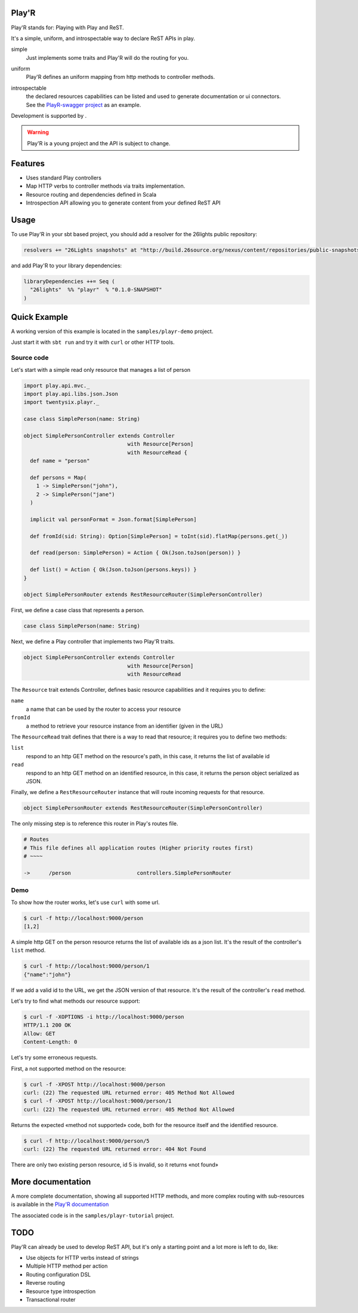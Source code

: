 ======
Play'R
======

Play'R stands for: Playing with Play and ReST.

It's a simple, uniform, and introspectable way to declare ReST APIs in play.

simple
  Just implements some traits and Play'R will do the routing for you.

uniform
  Play'R defines an uniform mapping from http methods to controller methods.

introspectable
  | the declared resources capabilities can be listed and used to generate documentation or ui connectors.
  | See the `PlayR-swagger project <https://github.com/26lights/PlayR-swagger>`_ as an example.


.. |26lights| image:: src/sphinx/26lights.png
    :width: 64px
    :align: middle
    :target: http://www.26lights.com

Development is supported by |26lights|.

.. warning::
  
  Play'R is a young project and the API is subject to change.



========
Features
========

- Uses standard Play controllers
- Map HTTP verbs to controller methods via traits implementation.
- Resource routing and dependencies defined in Scala
- Introspection API allowing you to generate content from your defined ReST API

=====
Usage
=====

To use Play'R in your sbt based project, you should add a resolver for the 26lights public repository:

.. code-block:: scala
  
  resolvers += "26Lights snapshots" at "http://build.26source.org/nexus/content/repositories/public-snapshots"

and add Play'R to your library dependencies:

.. code-block:: scala
  
  libraryDependencies ++= Seq (
    "26lights"  %% "playr"  % "0.1.0-SNAPSHOT"
  )


=============
Quick Example
=============

A working version of this example is located in the ``samples/playr-demo`` project.

Just start it with ``sbt run`` and try it with ``curl`` or other HTTP tools.

Source code
===========

Let's start with a simple read only resource that manages a list of person

.. code-block:: scala
 
  import play.api.mvc._
  import play.api.libs.json.Json
  import twentysix.playr._

  case class SimplePerson(name: String)

  object SimplePersonController extends Controller
                                   with Resource[Person]
                                   with ResourceRead {
    def name = "person"

    def persons = Map(
      1 -> SimplePerson("john"),
      2 -> SimplePerson("jane")
    )

    implicit val personFormat = Json.format[SimplePerson]

    def fromId(sid: String): Option[SimplePerson] = toInt(sid).flatMap(persons.get(_))

    def read(person: SimplePerson) = Action { Ok(Json.toJson(person)) }

    def list() = Action { Ok(Json.toJson(persons.keys)) }
  }

  object SimplePersonRouter extends RestResourceRouter(SimplePersonController)

First, we define a case class that represents a person.

.. code-block:: scala

  case class SimplePerson(name: String)


Next, we define a Play controller that implements two Play'R traits.

.. code-block:: scala

  object SimplePersonController extends Controller
                                   with Resource[Person]
                                   with ResourceRead


The ``Resource`` trait extends Controller, defines basic resource capabilities and it requires you to define:

``name``
  a name that can be used by the router to access your resource

``fromId``
  a method to retrieve your resource instance from an identifier (given in the URL)


The ``ResourceRead`` trait defines that there is a way to read that resource; it requires you to define two methods:

``list``
  respond to an http GET method on the resource's path, in this case, it returns the list of available id

``read``
  respond to an http GET method on an identified resource, in this case, it returns the person object serialized as JSON.


Finally, we define a ``RestResourceRouter`` instance that will route incoming requests for that resource.

.. code-block:: scala

  object SimplePersonRouter extends RestResourceRouter(SimplePersonController)


The only missing step is to reference this router in Play's routes file.

.. code-block:: nginx

  # Routes
  # This file defines all application routes (Higher priority routes first)
  # ~~~~

  ->      /person                     controllers.SimplePersonRouter


Demo
====

To show how the router works, let's use ``curl`` with some url.

.. code-block:: console

  $ curl -f http://localhost:9000/person
  [1,2]

A simple http GET on the person resource returns the list of available ids as a json list.
It's the result of the controller's ``list`` method.

.. code-block:: console

  $ curl -f http://localhost:9000/person/1
  {"name":"john"}

If we add a valid id to the URL, we get the JSON version of that resource.
It's the result of the controller's ``read`` method.


Let's try to find what methods our resource support:

.. code-block:: console

  $ curl -f -XOPTIONS -i http://localhost:9000/person
  HTTP/1.1 200 OK
  Allow: GET
  Content-Length: 0


Let's try some erroneous requests.

First, a not supported method on the resource:

.. code-block:: console

  $ curl -f -XPOST http://localhost:9000/person
  curl: (22) The requested URL returned error: 405 Method Not Allowed
  $ curl -f -XPOST http://localhost:9000/person/1
  curl: (22) The requested URL returned error: 405 Method Not Allowed

Returns the expected «method not supported» code, both for the resource itself and the identified resource.

.. code-block:: console

  $ curl -f http://localhost:9000/person/5
  curl: (22) The requested URL returned error: 404 Not Found

There are only two existing person resource, id 5 is invalid, so it returns «not found»


==================
More documentation
==================

A more complete documentation, showing all supported HTTP methods, and more complex routing with sub-resources is available in the `Play'R documentation <http://playr.26source.org>`_

The associated code is in the ``samples/playr-tutorial`` project.

====
TODO
====

Play'R can already be used to develop ReST API, but it's only a starting point and a lot more is left to do, like:

- Use objects for HTTP verbs instead of strings
- Multiple HTTP method per action
- Routing configuration DSL
- Reverse routing
- Resource type introspection
- Transactional router
